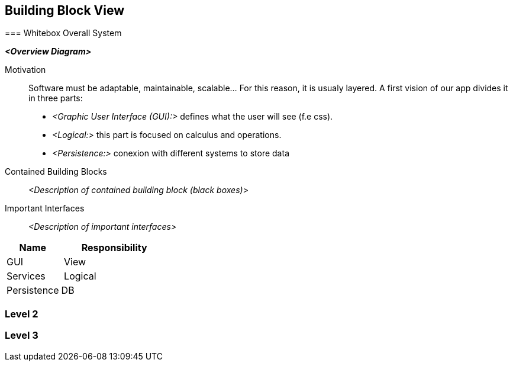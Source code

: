[[section-building-block-view]]


== Building Block View

[role="arc42help"]
****

=== Whitebox Overall System

[role="arc42help"]

_**<Overview Diagram>**_

Motivation::

Software must be adaptable, maintainable, scalable... For this reason, it is
usualy layered.
A first vision of our app divides it in three parts:
** _<Graphic User Interface (GUI):>_ defines what the user will see (f.e css).
** _<Logical:>_ this part is focused on calculus and operations.
** _<Persistence:>_ conexion with different systems to store data




Contained Building Blocks::
_<Description of contained building block (black boxes)>_

Important Interfaces::
_<Description of important interfaces>_

[role="arc42help"]
****

[cols="1,2" options="header"]
|===
| **Name** | **Responsibility**
| GUI | View
| Services | Logical
| Persistence | DB
|===

=== Level 2

=== Level 3
